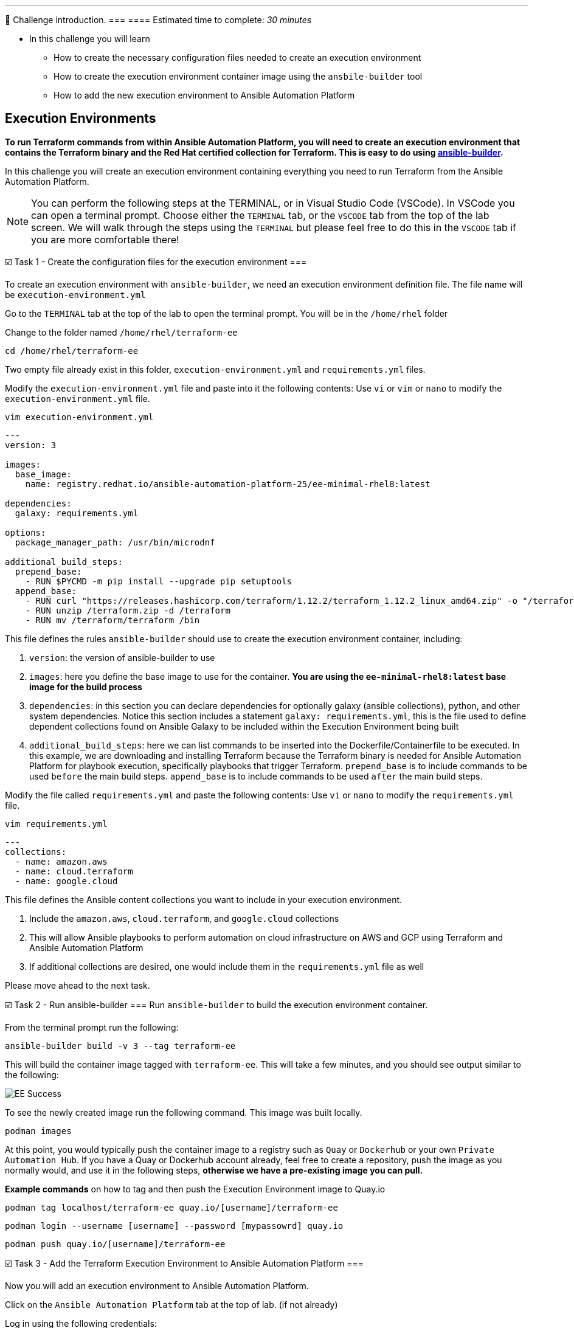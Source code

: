 ---
👋 Challenge introduction.
===
==== Estimated time to complete: _30 minutes_

* In this challenge you will learn
	- How to create the necessary configuration files needed to create an execution environment
	- How to create the execution environment container image using the `ansbile-builder` tool
	- How to add the new execution environment to Ansible Automation Platform

== Execution Environments
***To run Terraform commands from within Ansible Automation Platform, you will need to create an execution environment that contains the Terraform binary and the Red Hat certified collection for Terraform. This is easy to do using https://docs.redhat.com/en/documentation/red_hat_ansible_automation_platform/latest/html/creating_and_using_execution_environments/assembly-using-builder[ansible-builder].***

In this challenge you will create an execution environment containing everything you need to run Terraform from the Ansible Automation Platform.

[NOTE]
====
You can perform the following steps at the TERMINAL, or in Visual Studio Code (VSCode). In VSCode you can open a terminal prompt.  Choose either the `TERMINAL` tab, or the `VSCODE` tab from the top of the lab screen.
We will walk through the steps using the `TERMINAL` but please feel free to do this in the `VSCODE` tab if you are more comfortable there!
====

☑️ Task 1 - Create the configuration files for the execution environment
===

To create an execution environment with `ansible-builder`, we need an execution environment definition file.  The file name will be `execution-environment.yml`

Go to the `TERMINAL`  tab at the top of the lab to open the terminal prompt.  You will be in the `/home/rhel` folder

Change to the folder named `/home/rhel/terraform-ee`
[source,bash]
----
cd /home/rhel/terraform-ee
----

Two empty file already exist in this folder,  `execution-environment.yml` and `requirements.yml` files.

Modify the `execution-environment.yml` file and paste into it the following contents:
Use `vi` or `vim` or `nano` to modify the `execution-environment.yml` file.

[source,bash]
----
vim execution-environment.yml
----

[source,yaml]
----
---
version: 3

images:
  base_image:
    name: registry.redhat.io/ansible-automation-platform-25/ee-minimal-rhel8:latest

dependencies:
  galaxy: requirements.yml

options:
  package_manager_path: /usr/bin/microdnf

additional_build_steps:
  prepend_base:
    - RUN $PYCMD -m pip install --upgrade pip setuptools
  append_base:
    - RUN curl "https://releases.hashicorp.com/terraform/1.12.2/terraform_1.12.2_linux_amd64.zip" -o "/terraform.zip"
    - RUN unzip /terraform.zip -d /terraform
    - RUN mv /terraform/terraform /bin
----

This file defines the rules `ansible-builder` should use to create the execution environment container, including:

. `version`: the version of ansible-builder to use
. `images`: here you define the base image to use for the container.  ***You are using the  `ee-minimal-rhel8:latest` base image for the build process***
. `dependencies`: in this section you can declare dependencies for optionally galaxy (ansible collections), python, and other system dependencies.  Notice this section includes a statement `galaxy: requirements.yml`, this is the file used to define dependent collections found on Ansible Galaxy to be included within the Execution Environment being built
. `additional_build_steps`: here we can list commands to be inserted into the Dockerfile/Containerfile to be executed.  In this example, we are downloading and installing Terraform because the Terraform binary is needed for Ansible Automation Platform for playbook execution, specifically playbooks that trigger Terraform. `prepend_base` is to include commands to be used `before` the main build steps.  `append_base` is to include commands to be used `after` the main build steps.

Modify the file called `requirements.yml` and paste the following contents:
Use `vi` or `nano` to modify the `requirements.yml` file.

[source,bash]
----
vim requirements.yml
----

[source,yaml]
----
---
collections:
  - name: amazon.aws
  - name: cloud.terraform
  - name: google.cloud
----

This file defines the Ansible content collections you want to include in your execution environment.

. Include the `amazon.aws`, `cloud.terraform`, and `google.cloud` collections
. This will allow Ansible playbooks to perform automation on cloud infrastructure on AWS and GCP using Terraform and Ansible Automation Platform
. If  additional collections are desired, one would include them in the `requirements.yml` file as well

Please move ahead to the next task.

☑️ Task 2 - Run ansible-builder
===
Run `ansible-builder` to build the execution environment container.

From the terminal prompt run the following:

[source,bash]
----
ansible-builder build -v 3 --tag terraform-ee
----

This will build the container image tagged with `terraform-ee`.  This will take a few minutes, and you should see output similar to the following:

image::https://github.com/HichamMourad/terraform-aap/blob/main/images/eesuccess.png?raw=true[EE Success]

To see the newly created image run the following command.  This image was built locally.
[source,bash]
----
podman images
----

At this point, you would typically push the container image to a registry such as `Quay` or `Dockerhub` or your own `Private Automation Hub`. If you have a Quay or Dockerhub account already, feel free to create a repository, push the image as you normally would, and use it in the following steps, ***otherwise we have a pre-existing image you can pull.***

***Example commands*** on how to tag and then push the Execution Environment image to Quay.io

`podman tag localhost/terraform-ee  quay.io/[username]/terraform-ee`

`podman login --username [username] --password [mypassowrd] quay.io`

`podman push quay.io/[username]/terraform-ee`

☑️ Task 3 - Add the Terraform Execution Environment to Ansible Automation Platform
===

Now you will add an execution environment to Ansible Automation Platform.

Click on the `Ansible Automation Platform` tab at the top of lab. (if not already)

Log in using the following credentials:

_Login credentials:_

`User:  admin`

`Password:  ansible123!`

---

Expand the `Automation Execution` menu on the left.

Navigate to  `Automation Execution` -> `Infrastructure` ->` Execution Environments`.

Click on `+ Create execution environment` and enter the following information.

[cols="1,1"]
|===
| Field | Value

| Name
| myTerraform EE

| Image
| quay.io/acme_corp/terraform_ee

| Pull
| Only pull the image if not present before running

| Registry credential
| Quay Registry Credential
|===

[NOTE]
====
*Since this image on Quay.io is public you don't need to create a Registry credential*
====

Click on `Create execution environment` to save this new Execution Environmnet.  Yes, Yes, we're using the same image we already have, but remember, this is just to demnstrate how you would add your own created Execution Environment to Ansible Automation Platform.

image::https://github.com/HichamMourad/terraform-aap/blob/main/images/create-ee.png?raw=true[Create EE]

This Execution Environment is now available for use in Ansible Automation Platform.

✅ Next Challenge.
===
